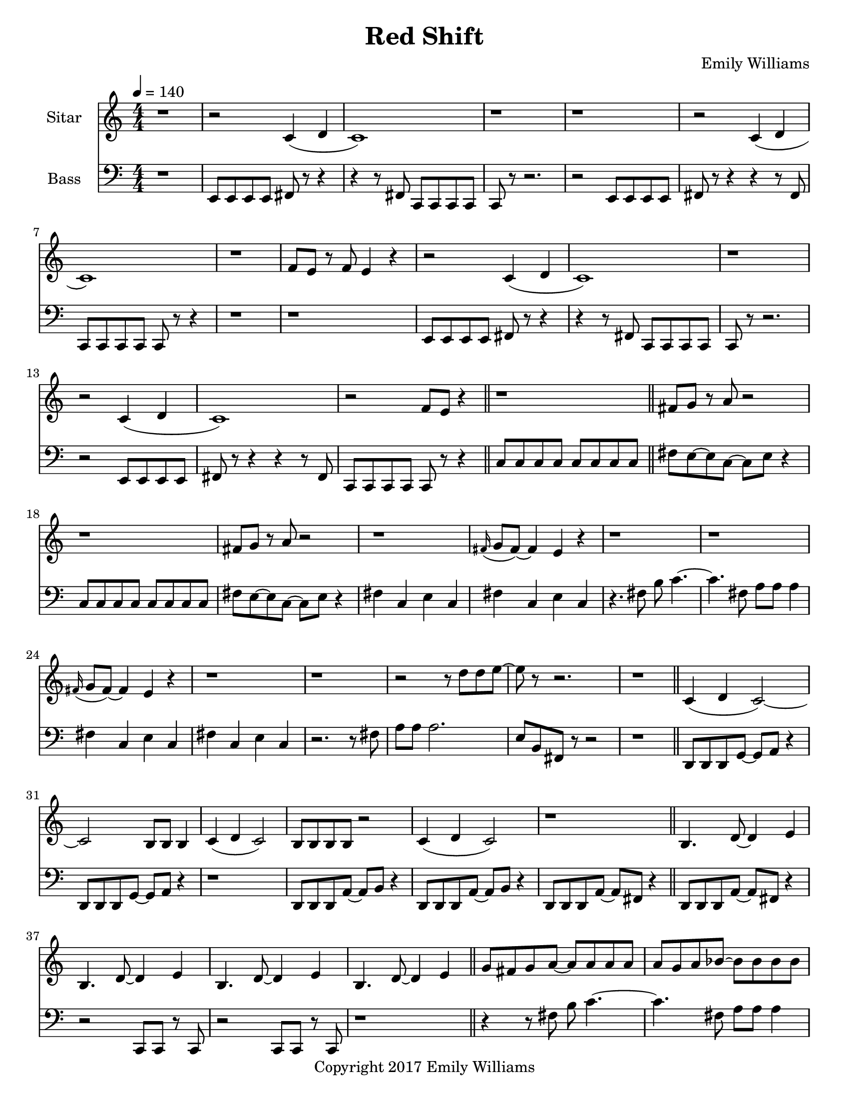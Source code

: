 \paper {
  #(set-paper-size "letter")
}

\header{
	title = "Red Shift"
    subtitle = ""
    composer = "Emily Williams"
    copyright = "Copyright 2017 Emily Williams"
	tagline = ""
}


%{
************************
*   Sitar Components   *
************************
%}

sitar_intro_part_first = \relative c' {
	r1 
	r2 c4( d4 c1) r1 r1
	r2 c4( d4 c1) r1 f8 e8 r8 f8 e4 r4
	r2 c4( d4 c1) r1
	r2 c4( d4 c1) r2 f8 e8 r4
	r1
}

sitar_intro_part_second = \relative c' {
	fis8 g8 r8 a8 r2 r1
	fis8 g8 r8 a8 r2 r1
	\grace fis16( g8 fis8~) fis4 e4 r4 r1 r1
	\grace fis16( g8 fis8~) fis4 e4 r4 r1 r1
	r2 r8 d'8 d8 e8~ e8 r8 r2.
	r1	
}

sitar_variation_on_intro_part_first = \relative c' {
	c4( d4 c2~) c2 b8 b8 b4
	c4( d4 c2) b8 b8 b8 b8 r2
	c4( d4 c2) r1
}

sitar_swing_this_a_bit = \relative c' {
	b4. d8~ d4 e4
	b4. d8~ d4 e4
	b4. d8~ d4 e4
	b4. d8~ d4 e4
}

sitar_getting_more_involved = \relative c' {
	g'8 fis g a~ a a a a
	a g a bes~ bes bes bes bes
	bes bes bes bes b b b b
	b bes r8 a8 r8 a8 a a
	g4 fis4 r8 e8~ e8 ees8~ ees1
	g4 fis4 r8 e8~ e8 ees8~ ees1

	bes'8 a r8 g8 r8 fis8 g g
	bes1
	bes8 a r8 g8 r8 fis8 fis fis
	g8( a) r2.

	bes8 a r8 fis8~ fis2
	bes8 a r8 g8~ g8 a g4
	fis1

	bes8 a bes b~ b b b b
	c1
	r2 c8 c c c
	c8 b r8 bes r2
}

sitar_second_section_part_one = \relative c' {
	r1 g'1 r1 r1
	r2 <c, g'>2~ <c g'>1 r1 r1
	r2 <c g'>2~ <c g'>1 r1 r1
	r2 <c g'>2~ <c g'>1 r1 r1
	r1
}

sitar_second_section_part_two = \relative c' {
	c1 r1 r2. c4~ c1 r1 r2 b4. d8 e1 r1
	fis4. g8~ g4 fis e2 d4 e4
	b4. c8~ c4 r8 fis,8~
	fis8 fis4. r2
	r8 b8~ b8 c8~ c2

	r1 e4. ees8~ ees4 c b4. c8~ c8 bes8~ bes4 c1
	e4. d8~ d4 bes4 c4. b8~ b4 c r1
	e4. ees8~ ees4 d c b bes2 c1
	e4. ees8~ ees4 bes4 c1

}

sitar_second_section_part_three = \relative c' {
	e4. d8~ d4 fis g1
	fis4. e8~ e4 fis4 g1
	ees4. fis8~ fis4 g4 g1
	ees4. fis8~ fis4 g4 g1
}

sitar_second_section_part_four = \relative c' {
	bes'4. a8~ a8 e8~ e4~ e1
	bes'4. a8~ a8 e8~ e4~ e1
	bes'4. a8~ a8 ees8~ ees4~ ees1
	bes'4. a8~ a8 ees8~ ees4 d1
}

sitar_finale = \relative c' {
	b4. c8~ c4 d e1
	bes4. c8~ c4 d ees1
	b4. d8~ d4 e4 f e~ e8 fis4.
	g4. fis8~ fis4 a
	b4 a fis g
	g4. e8~ e4 ees4
	d4 b c bes

	c1 d1 e1 e1
	e4. c8~ c2
	e1 e1 c1 e1

	e8 e e e e e e e
	b b b b b b b b
	c c c c c c c d 
	e e e e c2
	e8 e e4 c2
}


%{
############
#   Bass   #
############
%}

bassline = \relative c, {
	%{ 1 %}
	r1
	e8 e e e fis r8 r4
	r4 r8 fis8 c c c c
	c8 r8 r2.
	r2 e8 e e e
	fis8 r8 r4 r4 r8 fis8
	c c c c c r8 r4
	r1

	%{ 9 %}
	r1
	e8 e e e fis r8 r4
	r4 r8 fis8 c c c c
	c r8 r2.
	r2 e8 e e e
	fis8 r8 r4 r4 r8 fis8
	c c c c c r8 r4
	\bar "||"
	c'8 c c c c c c c

	%{ 17 %}
	fis8 e~ e c~ c e r4
	c8 c c c c c c c
	fis8 e~ e c~ c e r4
	fis4 c e c
	fis4 c e c
	r4. fis8 b c4.~
	c4. fis,8 a a a4
	fis4 c e c

	%{ 25 %}
	fis4 c e c
	r2. r8 fis8
	a8 a a2.
	e8 b fis r8 r2
	r1
	d8 d d g~ g a r4
	d,8 d d g~ g a r4
	r1

	%{ 33 %}
	d,8 d d a'~ a b r4
	d,8 d d a'~ a b r4
	d,8 d d a'~ a fis r4
	d8 d d a'~ a fis r4	
	r2 c8 c8 r8 c8
	r2 c8 c8 r8 c8
	r1
	r4 r8 fis'8 b c4.~

	%{ 41 %}
	c4. fis,8 a a a4
	r2 fis4 c4
	e4 c r2
	r1
	e,8 e e e c r8 r4
	r4 r8 fis e e e e
	e8 r8 r2.
	r2 e8 e e e

	%{ 49 %}
	fis8 r8 r4 r4 r8 fis8
	c c c c c r8 r4
	r1
	r1
	e8 e e e c r8 r4
	r4 r8 fis8 c c c c
	c8 r8 r2.
	r2 e8 e e e

	%{ 57 %}	
	fis8 r8 r4 r4 r8 fis8
	e e e e e r8 r4
	r1
	r1
 	r1
	e4. e8~ e4 e4
	r1
	r1

	%{ 65 %}
	r1
	e4. e8~ e4 e4
	r1
	r1
	r1
	e4. e8~ e4 e4
	r1
	r1

	%{ 73 %}
	r1
	e4. e8~ e4 e4
	r1
	r1
	r1
	

}

\score {
{
<<



\new Staff \with {
	instrumentName = #"Sitar "
}

{
	\tempo 4 = 140
	\numericTimeSignature

	\sitar_intro_part_first
	\bar "||"
	\sitar_intro_part_second
	\bar "||"
	\sitar_variation_on_intro_part_first
	\bar "||"
	\sitar_swing_this_a_bit	
	\bar "||"
	\sitar_getting_more_involved
	\bar "||"
	r1 r1
	\bar "||"
	\sitar_second_section_part_one
	\bar "||"
	\sitar_second_section_part_two
	\bar "||"
	\sitar_second_section_part_three
	\bar "||"
	\sitar_second_section_part_four
	\bar "||"
	\sitar_finale
	\bar "|."
}

\new Staff \with {
	instrumentName = #"Bass "
}

{
	\tempo 4 = 140
	\numericTimeSignature
	\clef "bass"
	\bassline

}

>>
}
}



\version "2.18.2"


